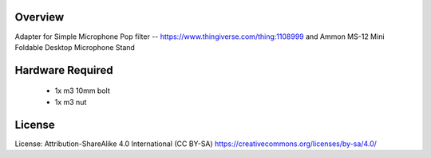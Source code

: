 Overview
========

Adapter for Simple Microphone Pop filter -- https://www.thingiverse.com/thing:1108999
and
Ammon MS-12 Mini Foldable Desktop Microphone Stand

Hardware Required
=================

 * 1x m3 10mm bolt
 * 1x m3 nut

License
=======

License: Attribution-ShareAlike 4.0 International (CC BY-SA)
https://creativecommons.org/licenses/by-sa/4.0/
